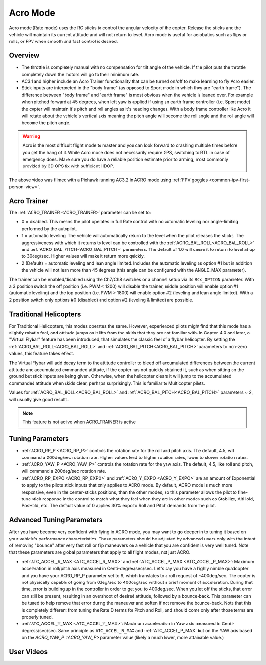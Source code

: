 .. _acro-mode:

=========
Acro Mode
=========

Acro mode (Rate mode) uses the RC sticks to control the angular velocity
of the copter. Release the sticks and the vehicle will maintain its
current attitude and will not return to level. Acro mode is useful for
aerobatics such as flips or rolls, or FPV when smooth and fast control
is desired.

Overview
========

-  The throttle is completely manual with no compensation for tilt angle
   of the vehicle. If the pilot puts the throttle completely down the
   motors will go to their minimum rate.
-  AC3.1 and higher include an Acro Trainer functionality that can be
   turned on/off to make learning to fly Acro easier.
-  Stick inputs are interpreted in the "body frame" (as opposed to Sport
   mode in which they are "earth frame"). The difference between "body
   frame" and "earth frame" is most obvious when the vehicle is leaned
   over. For example when pitched forward at 45 degrees, when left yaw
   is applied if using an earth frame controller (i.e. Sport mode) the
   copter will maintain it's pitch and roll angles as it's heading
   changes. With a body frame controller like Acro it will rotate about
   the vehicle's vertical axis meaning the pitch angle will become the
   roll angle and the roll angle will become the pitch angle.

.. warning::

   Acro is the most difficult flight mode to master and you can
   look forward to crashing multiple times before you get the hang of
   it. While Acro mode does not necessarily require GPS, switching to RTL in case of emergency does. Make sure you do have a reliable
   position estimate prior to arming, most commonly provided by 3D GPS fix with sufficient HDOP.

.. youtube:: tC0mF-N5z0Q
    :width: 100%

The above video was filmed with a Pixhawk running AC3.2 in ACRO mode
using :ref:`FPV goggles <common-fpv-first-person-view>`.

.. _acro-mode_acro_trainer:

Acro Trainer
============

The :ref:`ACRO_TRAINER <ACRO_TRAINER>` parameter can be set to:

-  0 = disabled. This means the pilot operates in full Rate control with
   no automatic leveling nor angle-limiting performed by the autopilot.
-  1 = automatic leveling. The vehicle will automatically return to the
   level when the pilot releases the sticks. The aggressiveness with
   which it returns to level can be controlled with the :ref:`ACRO_BAL_ROLL<ACRO_BAL_ROLL>`
   and :ref:`ACRO_BAL_PITCH<ACRO_BAL_PITCH>` parameters. The default of 1.0 will cause it to
   return to level at up to 30deg/sec. Higher values will make it return
   more quickly.
-  2 (Default) = automatic leveling and lean angle limited. Includes the
   automatic leveling as option #1 but in addition the vehicle will not
   lean more than 45 degrees (this angle can be configured with the
   ANGLE_MAX parameter).

The trainer can be enabled/disabled using the Ch7/Ch8 switches or a channel setup via its ``RCx_OPTION`` parameter.  With a
3 position switch the off position (i.e. PWM < 1200) will disable the
trainer, middle position will enable option #1 (automatic leveling) and
the top position (i.e. PWM > 1800) will enable option #2 (leveling and
lean angle limited). With a 2 position switch only options #0 (disabled)
and option #2 (leveling & limited) are possible.

.. image:: ../images/MP_Ch7_AcroTrainer.png
    :target: ../_images/MP_Ch7_AcroTrainer.png

Traditional Helicopters
=======================

For Traditional Helicopters, this modes operates the same. However, experienced pilots might find that this mode has a slightly robotic feel, and attitude jumps as it lifts from the skids that they are not familiar with. In Copter-4.0 and later, a "Virtual Flybar" feature has been introduced, that simulates the classic feel of a flybar helicopter. By setting the :ref:`ACRO_BAL_ROLL<ACRO_BAL_ROLL>` and :ref:`ACRO_BAL_PITCH<ACRO_BAL_PITCH>` parameters to non-zero values, this feature takes effect. 

The Virtual Flybar will add decay term to the attitude controller to bleed off accumulated differences between the current attitude and accumulated commanded attitude, if the copter has not quickly obtained it, such as when sitting on the ground but stick inputs are being given. Otherwise, when the helicopter clears it will jump to the accumulated commanded attitude when skids clear, perhaps surprisingly. This is familiar to Multicopter pilots.

Values for :ref:`ACRO_BAL_ROLL<ACRO_BAL_ROLL>` and :ref:`ACRO_BAL_PITCH<ACRO_BAL_PITCH>` parameters ~ 2, will usually give good results.

.. note:: This feature is not active when ACRO_TRAINER is active

Tuning Parameters
=================

-  :ref:`ACRO_RP_P <ACRO_RP_P>` controls the rotation rate for the roll and pitch axis. The default,
   4.5, will command a 200deg/sec rotation rate. Higher values lead to
   higher rotation rates, lower to slower rotation rates.
-  :ref:`ACRO_YAW_P <ACRO_YAW_P>` controls the rotation rate for the yaw axis. The default, 4.5, like
   roll and pitch, will command a 200deg/sec rotation rate.
-  :ref:`ACRO_RP_EXPO <ACRO_RP_EXPO>` and :ref:`ACRO_Y_EXPO <ACRO_Y_EXPO>` are
   an amount of Exponential to apply to the pilots stick inputs that
   only applies to ACRO mode. By default, ACRO mode is much more
   responsive, even in the center-sticks positions, than the other
   modes, so this parameter allows the pilot to fine-tune stick response
   in the control to match what they feel when they are in other modes
   such as Stabilize, AltHold, PosHold, etc. The default value of 0
   applies 30% expo to Roll and Pitch demands from the pilot.

Advanced Tuning Parameters
==========================

After you have become very confident with flying in ACRO mode, you may
want to go deeper in to tuning it based on your vehicle's performance
characteristics. These parameters should be adjusted by advanced users
only with the intent of removing "bounce" after very fast roll or flip
maneuvers on a vehicle that you are confident is very well tuned. Note
that these parameters are global parameters that apply to all flight
modes, not just ACRO.

-  :ref:`ATC_ACCEL_R_MAX <ATC_ACCEL_R_MAX>` and
   :ref:`ATC_ACCEL_P_MAX <ATC_ACCEL_P_MAX>`: Maximum
   acceleration in roll/pitch axis measured in Centi-degres/sec/sec.
   Let's say you have a highly nimble quadcopter and you have your
   ACRO_RP_P parameter set to 9, which translates to a roll request of
   ~400deg/sec. The copter is not physically capable of going from
   0deg/sec to 400deg/sec without a brief moment of acceleration. During
   that time, error is building up in the controller in order to get you
   to 400deg/sec. When you let off the sticks, that error can still be
   present, resulting in an overshoot of desired attitude, followed by a
   bounce-back. This parameter can be tuned to help remove that error
   during the maneuver and soften if not remove the bounce-back. Note
   that this is completely different from tuning the Rate D terms for
   Pitch and Roll, and should come only after those terms are properly
   tuned.
-  :ref:`ATC_ACCEL_Y_MAX <ATC_ACCEL_Y_MAX>`: Maximum acceleration in Yaw axis measured in 
   Centi-degress/sec/sec. Same principle as ``ATC_ACCEL_R_MAX`` and :ref:`ATC_ACCEL_P_MAX` 
   but on the YAW axis based on the `ACRO_YAW_P <ACRO_YAW_P>` parameter value 
   (likely a much lower, more attainable value.)

User Videos
===========

.. youtube:: dnygfyvXmL4
    :width: 100%
